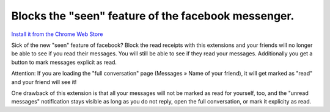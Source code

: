 ****************************************************
Blocks the "seen" feature of the facebook messenger.
****************************************************

`Install it from the Chrome Web Store <https://chrome.google.com/webstore/detail/ihcedcpmfdpjijiamkaeaefgfagnnpei>`_

Sick of the new "seen" feature of facebook? Block the read receipts with this
extensions and your friends will no longer be able to see if you read their
messages. You will still be able to see if they read your messages.
Additionally you get a button to mark messages explicit as read.

Attention: If you are loading the "full conversation" page (Messages » Name of
your friend), it will get marked as "read" and your friend will see it!

One drawback of this extension is that all your messages will not be marked as
read for yourself, too, and the "unread messages" notification stays visible
as long as you do not reply, open the full conversation, or mark it explicity
as read.
